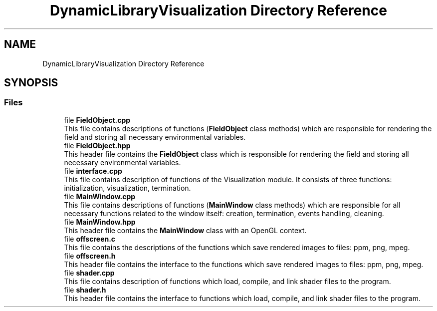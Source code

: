 .TH "DynamicLibraryVisualization Directory Reference" 3 "Wed Oct 25 2017" "Version 0.1" "Numerical Hydrodynamics MPI+CUDA Project" \" -*- nroff -*-
.ad l
.nh
.SH NAME
DynamicLibraryVisualization Directory Reference
.SH SYNOPSIS
.br
.PP
.SS "Files"

.in +1c
.ti -1c
.RI "file \fBFieldObject\&.cpp\fP"
.br
.RI "This file contains descriptions of functions (\fBFieldObject\fP class methods) which are responsible for rendering the field and storing all necessary environmental variables\&. "
.ti -1c
.RI "file \fBFieldObject\&.hpp\fP"
.br
.RI "This header file contains the \fBFieldObject\fP class which is responsible for rendering the field and storing all necessary environmental variables\&. "
.ti -1c
.RI "file \fBinterface\&.cpp\fP"
.br
.RI "This file contains description of functions of the Visualization module\&. It consists of three functions: initialization, visualization, termination\&. "
.ti -1c
.RI "file \fBMainWindow\&.cpp\fP"
.br
.RI "This file contains descriptions of functions (\fBMainWindow\fP class methods) which are responsible for all necessary functions related to the window itself: creation, termination, events handling, cleaning\&. "
.ti -1c
.RI "file \fBMainWindow\&.hpp\fP"
.br
.RI "This header file contains the \fBMainWindow\fP class with an OpenGL context\&. "
.ti -1c
.RI "file \fBoffscreen\&.c\fP"
.br
.RI "This file contains the descriptions of the functions which save rendered images to files: ppm, png, mpeg\&. "
.ti -1c
.RI "file \fBoffscreen\&.h\fP"
.br
.RI "This header file contains the interface to the functions which save rendered images to files: ppm, png, mpeg\&. "
.ti -1c
.RI "file \fBshader\&.cpp\fP"
.br
.RI "This file contains description of functions which load, compile, and link shader files to the program\&. "
.ti -1c
.RI "file \fBshader\&.h\fP"
.br
.RI "This header file contains the interface to functions which load, compile, and link shader files to the program\&. "
.in -1c
